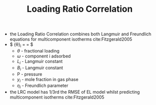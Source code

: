#+TITLE: Loading Ratio Correlation

- the Loading Ratio Correlation combines both Langmuir and Freundlich equations for multicomponent isotherms cite:Fitzgerald2005
- $ {\theta}_i = \frac{{\omega}_i}{L_i} = \frac{(B_i P y_i)^{{\eta}_i}}{1+\Sigma (B_j P y_j)^{{\eta}_i}}$
  - $\theta$ - fractional loading
  - $\omega$ - component i adsorbed 
  - $L_i$ - Langmuir constant
  - $B_i$ - Langmuir constant
  - P - pressure
  - $y_i$ - mole fraction in gas phase
  - ${\eta}_i$ - Freundlich parameter
- the LRC model has 1/3rd the RMSE of EL model whilst predicting multicomponent isotherms cite:Fitzgerald2005
